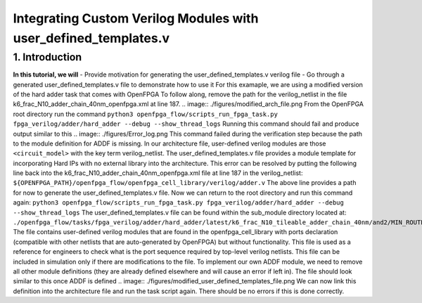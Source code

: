 ================================================================
Integrating Custom Verilog Modules with user_defined_templates.v
================================================================
1. Introduction
===============
**In this tutorial, we will**
- Provide motivation for generating the user_defined_templates.v verilog file
- Go through a generated user_defined_templates.v file to demonstrate how to use it
For this examaple, we are using a modified version of the hard adder task that comes with OpenFPGA
To follow along, remove the path for the verilog_netlist in the file k6_frac_N10_adder_chain_40nm_openfpga.xml at line 187.
.. image:: ./figures/modified_arch_file.png
From the OpenFPGA root directory run the command
``python3 openfpga_flow/scripts_run_fpga_task.py fpga_verilog/adder/hard_adder --debug --show_thread_logs``
Running this command should fail and produce output similar to this
.. image:: ./figures/Error_log.png
This command failed during the verification step because the path to the module definition for ADDF is missing. In our architecture file, user-defined verilog modules are those ``<circuit_model>`` with the key term verilog_netlist. The user_defined_templates.v file provides a module template for incorporating Hard IPs with no external library into the architecture. 
This error can be resolved by putting the following line back into the k6_frac_N10_adder_chain_40nm_openfpga.xml file at line 187 in the verilog_netlist:
``${OPENFPGA_PATH}/openfpga_flow/openfpga_cell_library/verilog/adder.v``
The above line provides a path for now to generate the user_defined_templates.v file. 
Now we can return to the root directory and run this command again:
``python3 openfpga_flow/scripts_run_fpga_task.py fpga_verilog/adder/hard_adder --debug --show_thread_logs``
The user_defined_templates.v file can be found within the sub_module directory located at:
``./openfpga_flow/tasks/fpga_verilog/adder/hard_adder/latest/k6_frac_N10_tileable_adder_chain_40nm/and2/MIN_ROUTE_CHAN_WIDTH/SRC/sub_module``
The file contains user-defined verilog modules that are found in the openfpga_cell_library with ports declaration (compatible with other netlists that are auto-generated by OpenFPGA) but without functionality. This file is used as a reference for engineers to check what is the port sequence required by top-level verilog netlists. This file can be included in simulation only if there are modifications to the file.
To implement our own ADDF module, we need to remove all other module definitions (they are already defined elsewhere and will cause an error if left in). The file should look similar to this once ADDF is defined
.. image:: ./figures/modified_user_defined_templates_file.png
We can now link this definition into the architecture file and run the task script again.
There should be no errors if this is done correctly.
